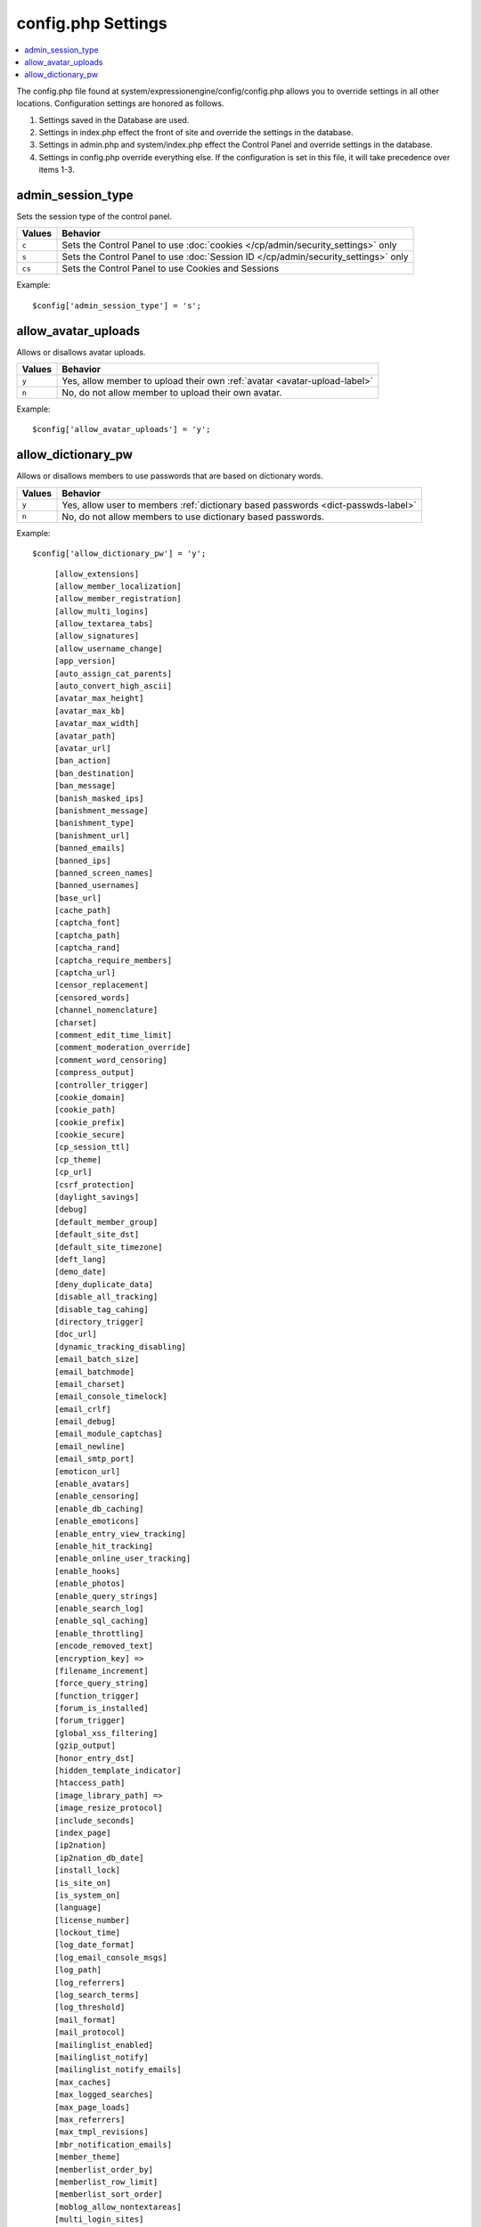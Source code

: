 config.php Settings
=====================

.. contents::
    :local:



The config.php file found at system/expressionengine/config/config.php allows you to override settings in all other locations. Configuration settings are honored as follows.

#. Settings saved in the Database are used.
#. Settings in index.php effect the front of site and override the settings in the database.
#. Settings in admin.php and system/index.php effect the Control Panel and override settings in the database.
#. Settings in config.php override everything else. If the configuration is set in this file, it will take precedence over items 1-3.



admin_session_type
------------------
Sets the session type of the control panel.

+---------------------------+-------------------------------------------------------+
|Values                     |Behavior                                               |
+===========================+=======================================================+
|``c``                      |Sets the Control Panel to use                          |
|                           |:doc:`cookies </cp/admin/security_settings>` only      |
+---------------------------+-------------------------------------------------------+
|``s``                      |Sets the Control Panel to use                          |
|                           |:doc:`Session ID </cp/admin/security_settings>` only   |
+---------------------------+-------------------------------------------------------+
|``cs``                     |Sets the Control Panel to use Cookies and Sessions     |
|                           |                                                       |
+---------------------------+-------------------------------------------------------+

Example: ::


$config['admin_session_type'] = 's'; 


allow_avatar_uploads
--------------------
Allows or disallows avatar uploads.

+-----------------------+-----------------------------------------------------------+
|Values                 |Behavior                                                   |
+=======================+===========================================================+
|``y``                  |Yes, allow member to upload their own                      |
|                       |:ref:`avatar <avatar-upload-label>`                        |
+-----------------------+-----------------------------------------------------------+
|``n``                  |No, do not allow member to upload their own avatar.        |
|                       |                                                           |
+-----------------------+-----------------------------------------------------------+

Example: ::


$config['allow_avatar_uploads'] = 'y'; 


allow_dictionary_pw
-------------------
Allows or disallows members to use passwords that are based on dictionary words.

+-----------------------+-----------------------------------------------------------+
|Values                 |Behavior                                                   |
+=======================+===========================================================+
|``y``                  |Yes, allow user to members                                 |
|                       |:ref:`dictionary based passwords <dict-passwds-label>`     |
+-----------------------+-----------------------------------------------------------+
|``n``                  |No, do not allow members to use dictionary based passwords.|
|                       |                                                           |
+-----------------------+-----------------------------------------------------------+

Example: ::


$config['allow_dictionary_pw'] = 'y'; 

  
   ::


    [allow_extensions] 
    [allow_member_localization]
    [allow_member_registration]
    [allow_multi_logins]
    [allow_textarea_tabs]
    [allow_signatures]
    [allow_username_change]
    [app_version]
    [auto_assign_cat_parents]
    [auto_convert_high_ascii]
    [avatar_max_height] 
    [avatar_max_kb] 
    [avatar_max_width] 
    [avatar_path]
    [avatar_url]
    [ban_action] 
    [ban_destination]
    [ban_message] 
    [banish_masked_ips]
    [banishment_message]
    [banishment_type]
    [banishment_url]
    [banned_emails] 
    [banned_ips] 
    [banned_screen_names]
    [banned_usernames]
    [base_url]
    [cache_path]
    [captcha_font]
    [captcha_path] 
    [captcha_rand] 
    [captcha_require_members] 
    [captcha_url] 
    [censor_replacement]
    [censored_words] 
    [channel_nomenclature] 
    [charset] 
    [comment_edit_time_limit] 
    [comment_moderation_override]
    [comment_word_censoring]
    [compress_output]
    [controller_trigger]
    [cookie_domain]
    [cookie_path] 
    [cookie_prefix] 
    [cookie_secure]
    [cp_session_ttl]
    [cp_theme] 
    [cp_url] 
    [csrf_protection] 
    [daylight_savings]
    [debug] 
    [default_member_group] 
    [default_site_dst] 
    [default_site_timezone] 
    [deft_lang]
    [demo_date]
    [deny_duplicate_data] 
    [disable_all_tracking]
    [disable_tag_cahing]
    [directory_trigger]
    [doc_url]
    [dynamic_tracking_disabling]
    [email_batch_size]
    [email_batchmode]
    [email_charset]
    [email_console_timelock]
    [email_crlf]
    [email_debug]
    [email_module_captchas]
    [email_newline]
    [email_smtp_port]
    [emoticon_url]
    [enable_avatars]
    [enable_censoring]
    [enable_db_caching]
    [enable_emoticons]
    [enable_entry_view_tracking]
    [enable_hit_tracking]
    [enable_online_user_tracking]
    [enable_hooks]
    [enable_photos]
    [enable_query_strings]
    [enable_search_log]
    [enable_sql_caching]
    [enable_throttling]
    [encode_removed_text]
    [encryption_key] => 
    [filename_increment]
    [force_query_string]
    [function_trigger]
    [forum_is_installed]
    [forum_trigger]
    [global_xss_filtering]
    [gzip_output]
    [honor_entry_dst]
    [hidden_template_indicator]
    [htaccess_path]
    [image_library_path] => 
    [image_resize_protocol]
    [include_seconds]
    [index_page]
    [ip2nation]
    [ip2nation_db_date]
    [install_lock]
    [is_site_on]
    [is_system_on]
    [language]
    [license_number]
    [lockout_time]
    [log_date_format]
    [log_email_console_msgs]
    [log_path]
    [log_referrers]
    [log_search_terms]
    [log_threshold]
    [mail_format]
    [mail_protocol]
    [mailinglist_enabled]
    [mailinglist_notify]
    [mailinglist_notify_emails]
    [max_caches]
    [max_logged_searches]
    [max_page_loads]
    [max_referrers]
    [max_tmpl_revisions]
    [mbr_notification_emails] 
    [member_theme]
    [memberlist_order_by]
    [memberlist_row_limit]
    [memberlist_sort_order]
    [moblog_allow_nontextareas]
    [multi_login_sites]
    [multiple_sites_enabled]
    [name_of_dictionary_file]
    [new_member_notification]
    [new_posts_clear_caches]
    [new_version_check]
    [output_charset]
    [password_lockout]
    [password_lockout_interval]
    [permitted_uri_chars]
    [path_third_themes]
    [photo_max_height] 
    [photo_max_kb] 
    [photo_max_width]
    [photo_path]
    [photo_url]
    [popup_link]
    [profile_trigger]
    [protect_javascript
    [profile_trigger]
    [proxy_ips]
    [prv_msg_attach_maxsize]
    [prv_msg_attach_total]
    [prv_msg_auto_links]
    [prv_msg_html_format]
    [prv_msg_max_attachments]
    [prv_msg_max_chars]
    [prv_msg_upload_path]
    [pw_min_len]
    [publish_page_title_focus]
    [recount_batch_total]
    [redirect_method]
    [redirect_submitted_links]
    [relaxed_track_views]
    [remove_close_all_button]
    [remove_unparsed_vars]
    [req_mbr_activation]
    [require_ip_for_login]
    [require_ip_for_posting]
    [require_secure_passwords]
    [require_terms_of_service]
    [reserved_category_word]
    [rewrite_short_tags]
    [rte_default_toolset_id]
    [rte_enabled]
    [safecracker_field_extra_js]
    [safecracker_option_fields]
    [safecracker_require_save_call]
    [save_tmpl_files]
    [save_tmpl_revisions]
    [sc_encrypt_buttons]
    [sc_paypal_account]
    [sc_temp_path]
    [secure_forms]
    [send_headers]
    [server_offset]
    [server_timezone]
    [sess_type]
    [show_profiler]
    [sig_allow_img_hotlink]
    [sig_allow_img_upload]
    [sig_img_max_height]
    [sig_img_max_kb]
    [sig_img_max_width]
    [sig_img_path]
    [sig_img_url]
    [sig_maxlength]
    [site_404]
    [site_bootstrap_checksums]
    [site_description]
    [site_id]
    [site_index]
    [site_label]
    [site_name]
    [site_pages]
    [site_short_name]
    [site_url]
    [smart_static_parsing]
    [smtp_password]
    [smtp_server]
    [smtp_port]
    [smtp_username]
    [spellcheck_language_code]
    [strict_urls]
    [subclass_prefix]
    [template]
    [template_group]
    [template_loop_prevention]
    [template_debugging]
    [theme_folder_path]
    [theme_folder_url]
    [third_party_path]
    [thumbnail_prefix]
    [time_format]
    [time_interval]
    [time_reference]
    [tmpl_file_basepath]
    [un_min_len]
    [uri_protocol]
    [url_suffix]
    [upload_preferences]
    [url_third_themes]
    [use_category_name]
    [use_compressed_js]
    [use_membership_captcha]
    [use_mobile_control_panel]
    [user_session_ttl]
    [user_session_type]
    [webmaster_email]
    [webmaster_name]
    [word_separator]
    [word_wrap]
    [xml_lang]
    [xss_clean_member_exception]
    [xss_clean_member_group_exception]
    [xss_clean_uploads]